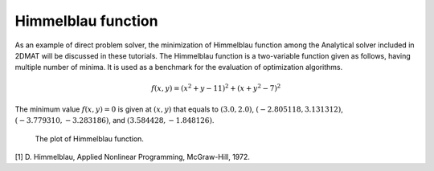 Himmelblau function
============================

As an example of direct problem solver, the minimization of Himmelblau function among the Analytical solver included in 2DMAT will be discussed in these tutorials.
The Himmelblau function is a two-variable function given as follows, having multiple number of minima. It is used as a benchmark for the evaluation of optimization algorithms.

.. math::

   f(x,y) = (x^2+y-11)^2 + (x+y^2-7)^2

The minimum value :math:`f(x,y)=0` is given at :math:`(x,y)` that equals to :math:`(3.0, 2.0)`, :math:`(-2.805118, 3.131312)`, :math:`(-3.779310, -3.283186)`, and :math:`(3.584428, -1.848126)`.

.. figure:: ../../../common/img/plot_himmelblau.*

   The plot of Himmelblau function.


[1] D. Himmelblau, Applied Nonlinear Programming, McGraw-Hill, 1972.
